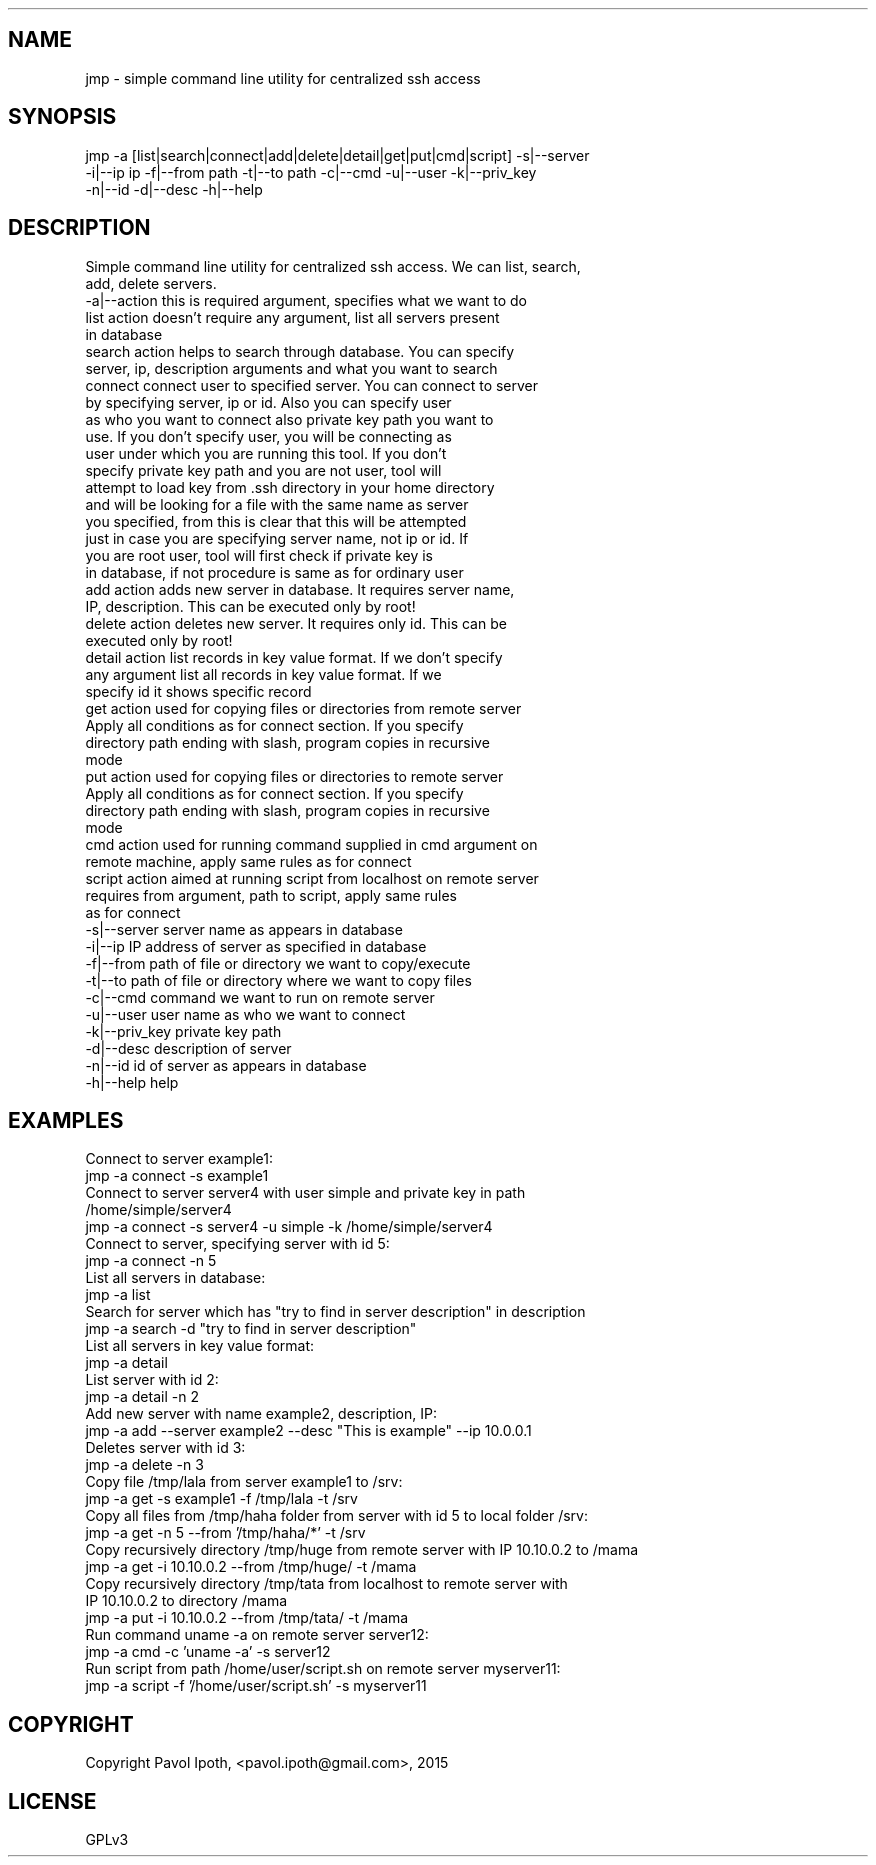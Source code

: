 .\" DO NOT MODIFY THIS FILE! it was generated by rd2
.TH ./JMP 1 "February 2015"
.SH NAME
.nf
\&    jmp \- simple command line utility for centralized ssh access
.fi
.SH SYNOPSIS
.nf
\&    jmp \-a [list|search|connect|add|delete|detail|get|put|cmd|script] \-s|\-\-server 
\&    \-i|\-\-ip ip \-f|\-\-from path \-t|\-\-to path \-c|\-\-cmd \-u|\-\-user \-k|\-\-priv_key 
\&    \-n|\-\-id \-d|\-\-desc \-h|\-\-help
.fi
.SH DESCRIPTION
.nf
\&    Simple command line utility for centralized ssh access. We can list, search,
\&    add, delete servers.
\&    
\&    \-a|\-\-action     this is required argument, specifies what we want to do
\&    
\&        list        action doesn't require any argument, list all servers present
\&                    in database
\&    
\&        search      action helps to search through database. You can specify
\&                    server, ip, description arguments and what you want to search
\&    
\&        connect     connect user to specified server. You can connect to server
\&                    by specifying server, ip or id. Also you can specify user
\&                    as who you want to connect also private key path you want to
\&                    use. If you don't specify user, you will be connecting as
\&                    user under which you are running this tool. If you don't
\&                    specify private key path and you are not user, tool will
\&                    attempt to load key from .ssh directory in your home directory 
\&                    and will be looking for a file with the same name as server
\&                    you specified, from this is clear that this will be attempted
\&                    just in case you are specifying server name, not ip or id. If
\&                    you are root user, tool will first check if private key is 
\&                    in database, if not procedure is same as for ordinary user
\&    
\&        add         action adds new server in database. It requires server name,
\&                    IP, description. This can be executed only by root!
\&    
\&        delete      action deletes new server. It requires only id. This can be 
\&                    executed only by root!
\&    
\&        detail      action list records in key value format. If we don't specify 
\&                    any argument list all records in key value format. If we 
\&                    specify id it shows specific record
\&    
\&        get         action used for copying files or directories from remote server
\&                    Apply all conditions as for connect section. If you specify
\&                    directory path ending with slash, program copies in recursive
\&                    mode
\&    
\&        put         action used for copying files or directories to remote server
\&                    Apply all conditions as for connect section. If you specify
\&                    directory path ending with slash, program copies in recursive
\&                    mode
\&    
\&        cmd         action used for running command supplied in cmd argument on
\&                    remote machine, apply same rules as for connect
\&    
\&        script      action aimed at running script from localhost on remote server
\&                    requires from argument, path to script, apply same rules
\&                    as for connect
\&    
\&    \-s|\-\-server     server name as appears in database
\&    \-i|\-\-ip         IP address of server as specified in database
\&    \-f|\-\-from       path of file or directory we want to copy/execute
\&    \-t|\-\-to         path of file or directory where we want to copy files
\&    \-c|\-\-cmd        command we want to run on remote server
\&    \-u|\-\-user       user name as who we want to connect
\&    \-k|\-\-priv_key   private key path
\&    \-d|\-\-desc       description of server
\&    \-n|\-\-id         id of server as appears in database
\&    \-h|\-\-help       help
.fi
.SH EXAMPLES
.nf
\&    Connect to server example1:
\&    
\&      jmp \-a connect \-s example1
\&    
\&    Connect to server server4 with user simple and private key in path
\&    /home/simple/server4
\&    
\&      jmp \-a connect \-s server4 \-u simple \-k /home/simple/server4
\&    
\&    Connect to server, specifying server with id 5:
\&    
\&      jmp \-a connect \-n 5
\&    
\&    List all servers in database:
\&    
\&      jmp \-a list
\&    
\&    Search for server which has "try to find in server description" in description
\&    
\&      jmp \-a search \-d "try to find in server description"
\&    
\&    List all servers in key value format:
\&    
\&    jmp \-a detail
\&    
\&    List server with id 2:
\&    
\&      jmp \-a detail \-n 2
\&    
\&    Add new server with name example2, description, IP:
\&    
\&      jmp \-a add \-\-server example2 \-\-desc "This is example" \-\-ip 10.0.0.1
\&    
\&    Deletes server with id 3:
\&    
\&      jmp \-a delete \-n 3
\&    
\&    Copy file /tmp/lala from server example1 to /srv:
\&    
\&      jmp \-a get \-s example1 \-f /tmp/lala \-t /srv
\&    
\&    Copy all files from /tmp/haha folder from server with id 5 to local folder /srv:
\&    
\&      jmp \-a get \-n 5 \-\-from '/tmp/haha/*' \-t /srv
\&    
\&    Copy recursively directory /tmp/huge from remote server with IP 10.10.0.2 to /mama
\&    
\&      jmp \-a get \-i 10.10.0.2 \-\-from /tmp/huge/ \-t /mama
\&    
\&    Copy recursively directory /tmp/tata from localhost to remote server with
\&    IP 10.10.0.2 to directory /mama
\&    
\&      jmp \-a put \-i 10.10.0.2 \-\-from /tmp/tata/ \-t /mama
\&    
\&    Run command uname \-a on remote server server12:
\&    
\&      jmp \-a cmd \-c 'uname \-a' \-s server12
\&    
\&    Run script from path /home/user/script.sh on remote server myserver11:
\&    
\&      jmp \-a script \-f '/home/user/script.sh' \-s myserver11
.fi
.SH COPYRIGHT
.nf
\&    Copyright Pavol Ipoth, <pavol.ipoth@gmail.com>, 2015
.fi
.SH LICENSE
.nf
\&    GPLv3
.fi

